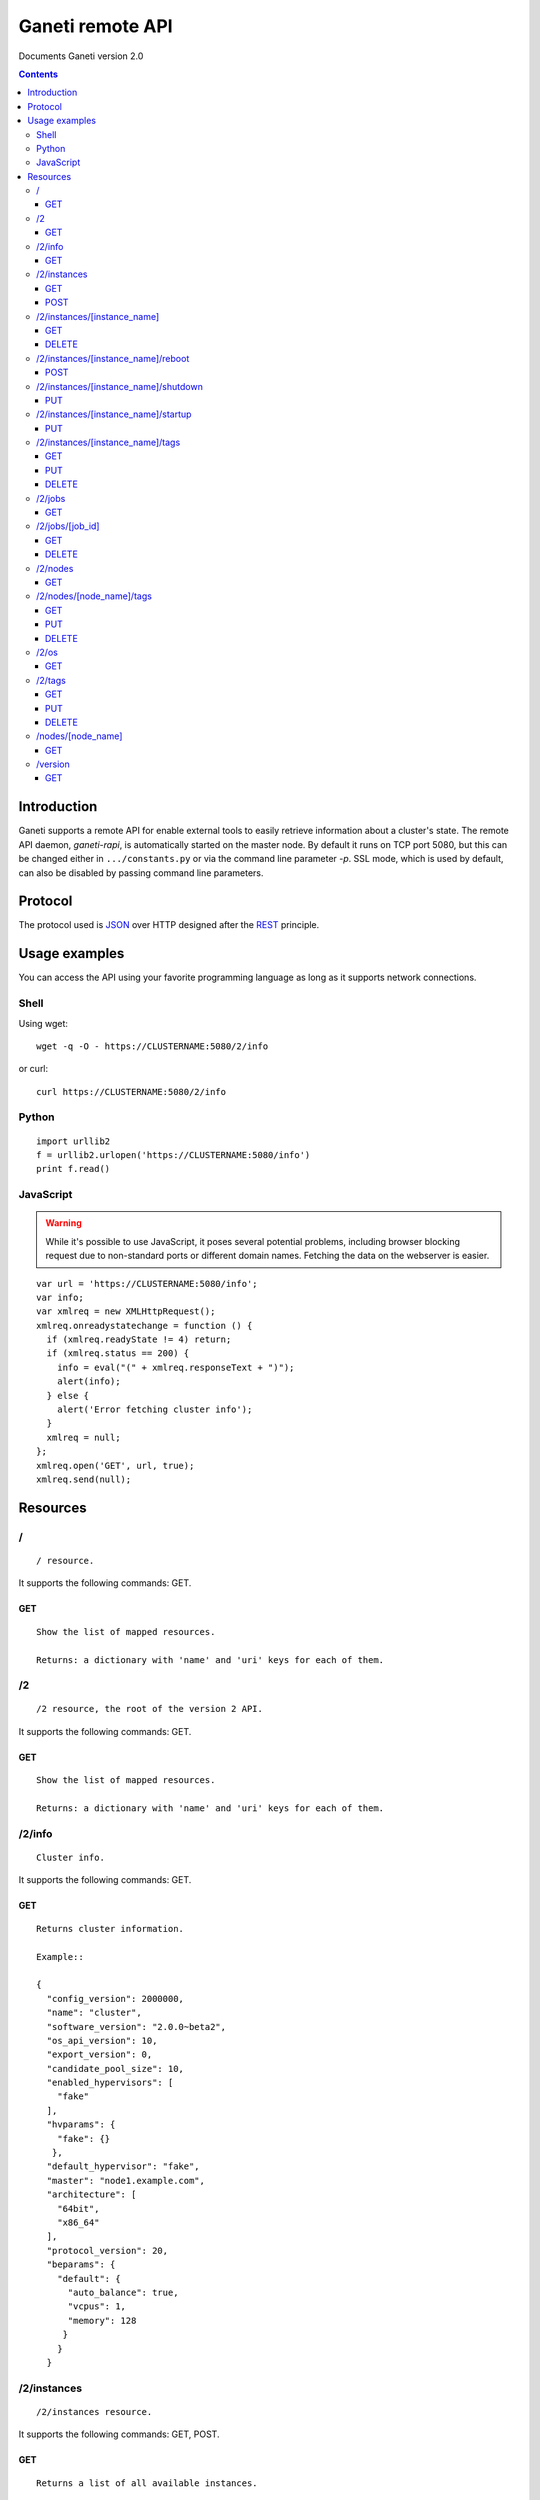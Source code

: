 Ganeti remote API
=================

Documents Ganeti version 2.0

.. contents::

Introduction
------------

Ganeti supports a remote API for enable external tools to easily
retrieve information about a cluster's state. The remote API daemon,
*ganeti-rapi*, is automatically started on the master node. By default
it runs on TCP port 5080, but this can be changed either in
``.../constants.py`` or via the command line parameter *-p*. SSL mode,
which is used by default, can also be disabled by passing command line
parameters.

Protocol
--------

The protocol used is JSON_ over HTTP designed after the REST_
principle.

.. _JSON: http://www.json.org/
.. _REST: http://en.wikipedia.org/wiki/Representational_State_Transfer

Usage examples
--------------

You can access the API using your favorite programming language as
long as it supports network connections.

Shell
+++++

Using wget::

  wget -q -O - https://CLUSTERNAME:5080/2/info

or curl::

  curl https://CLUSTERNAME:5080/2/info


Python
++++++

::

  import urllib2
  f = urllib2.urlopen('https://CLUSTERNAME:5080/info')
  print f.read()


JavaScript
++++++++++

.. warning:: While it's possible to use JavaScript, it poses several potential
  problems, including browser blocking request due to
  non-standard ports or different domain names. Fetching the data
  on the webserver is easier.

::

  var url = 'https://CLUSTERNAME:5080/info';
  var info;
  var xmlreq = new XMLHttpRequest();
  xmlreq.onreadystatechange = function () {
    if (xmlreq.readyState != 4) return;
    if (xmlreq.status == 200) {
      info = eval("(" + xmlreq.responseText + ")");
      alert(info);
    } else {
      alert('Error fetching cluster info');
    }
    xmlreq = null;
  };
  xmlreq.open('GET', url, true);
  xmlreq.send(null);

Resources
---------

/
+

::

  / resource.

It supports the following commands: GET.

GET
~~~

::

  Show the list of mapped resources.

  Returns: a dictionary with 'name' and 'uri' keys for each of them.

/2
++

::

  /2 resource, the root of the version 2 API.

It supports the following commands: GET.

GET
~~~

::

  Show the list of mapped resources.

  Returns: a dictionary with 'name' and 'uri' keys for each of them.

/2/info
+++++++

::

  Cluster info.

It supports the following commands: GET.

GET
~~~

::

  Returns cluster information.

  Example::

  {
    "config_version": 2000000,
    "name": "cluster",
    "software_version": "2.0.0~beta2",
    "os_api_version": 10,
    "export_version": 0,
    "candidate_pool_size": 10,
    "enabled_hypervisors": [
      "fake"
    ],
    "hvparams": {
      "fake": {}
     },
    "default_hypervisor": "fake",
    "master": "node1.example.com",
    "architecture": [
      "64bit",
      "x86_64"
    ],
    "protocol_version": 20,
    "beparams": {
      "default": {
        "auto_balance": true,
        "vcpus": 1,
        "memory": 128
       }
      }
    }

/2/instances
++++++++++++

::

  /2/instances resource.

It supports the following commands: GET, POST.

GET
~~~

::

  Returns a list of all available instances.


  Example::

    [
      {
        "name": "web.example.com",
        "uri": "\/instances\/web.example.com"
      },
      {
        "name": "mail.example.com",
        "uri": "\/instances\/mail.example.com"
      }
    ]

  If the optional 'bulk' argument is provided and set to 'true'
  value (i.e '?bulk=1'), the output contains detailed
  information about instances as a list.

  Example::

    [
      {
         "status": "running",
         "disk_usage": 20480,
         "nic.bridges": [
           "xen-br0"
          ],
         "name": "web.example.com",
         "tags": ["tag1", "tag2"],
         "beparams": {
           "vcpus": 2,
           "memory": 512
         },
         "disk.sizes": [
             20480
         ],
         "pnode": "node1.example.com",
         "nic.macs": ["01:23:45:67:89:01"],
         "snodes": ["node2.example.com"],
         "disk_template": "drbd",
         "admin_state": true,
         "os": "debian-etch",
         "oper_state": true
      },
      ...
    ]

  Returns: a dictionary with 'name' and 'uri' keys for each of them.

POST
~~~~

::

  Create an instance.

  Returns: a job id

/2/instances/[instance_name]
++++++++++++++++++++++++++++

::

  /2/instances/[instance_name] resources.

It supports the following commands: GET, DELETE.

GET
~~~

::

  Send information about an instance.



DELETE
~~~~~~

::

  Delete an instance.



/2/instances/[instance_name]/reboot
+++++++++++++++++++++++++++++++++++

::

  /2/instances/[instance_name]/reboot resource.

  Implements an instance reboot.

It supports the following commands: POST.

POST
~~~~

::

  Reboot an instance.

  The URI takes type=[hard|soft|full] and
  ignore_secondaries=[False|True] parameters.

/2/instances/[instance_name]/shutdown
+++++++++++++++++++++++++++++++++++++

::

  /2/instances/[instance_name]/shutdown resource.

  Implements an instance shutdown.

It supports the following commands: PUT.

PUT
~~~

::

  Shutdown an instance.



/2/instances/[instance_name]/startup
++++++++++++++++++++++++++++++++++++

::

  /2/instances/[instance_name]/startup resource.

  Implements an instance startup.

It supports the following commands: PUT.

PUT
~~~

::

  Startup an instance.

  The URI takes force=[False|True] parameter to start the instance
  if even if secondary disks are failing.

/2/instances/[instance_name]/tags
+++++++++++++++++++++++++++++++++

::

  /2/instances/[instance_name]/tags resource.

  Manages per-instance tags.

It supports the following commands: GET, PUT, DELETE.

GET
~~~

::

  Returns a list of tags.

  Example: ["tag1", "tag2", "tag3"]

PUT
~~~

::

  Add a set of tags.

  The request as a list of strings should be PUT to this URI. And
  you'll have back a job id.

DELETE
~~~~~~

::

  Delete a tag.

  In order to delete a set of tags, the DELETE
  request should be addressed to URI like:
  /tags?tag=[tag]&tag=[tag]

/2/jobs
+++++++

::

  /2/jobs resource.

It supports the following commands: GET.

GET
~~~

::

  Returns a dictionary of jobs.

  Returns: a dictionary with jobs id and uri.

/2/jobs/[job_id]
++++++++++++++++

::

  /2/jobs/[job_id] resource.

It supports the following commands: GET, DELETE.

GET
~~~

::

  Returns a job status.

  Returns: a dictionary with job parameters.
      The result includes:
          - id: job ID as a number
          - status: current job status as a string
          - ops: involved OpCodes as a list of dictionaries for each
            opcodes in the job
          - opstatus: OpCodes status as a list
          - opresult: OpCodes results as a list of lists

DELETE
~~~~~~

::

  Cancel not-yet-started job.



/2/nodes
++++++++

::

  /2/nodes resource.

It supports the following commands: GET.

GET
~~~

::

  Returns a list of all nodes.

  Example::

    [
      {
        "id": "node1.example.com",
        "uri": "\/instances\/node1.example.com"
      },
      {
        "id": "node2.example.com",
        "uri": "\/instances\/node2.example.com"
      }
    ]

  If the optional 'bulk' argument is provided and set to 'true'
  value (i.e '?bulk=1'), the output contains detailed
  information about nodes as a list.

  Example::

    [
      {
        "pinst_cnt": 1,
        "mfree": 31280,
        "mtotal": 32763,
        "name": "www.example.com",
        "tags": [],
        "mnode": 512,
        "dtotal": 5246208,
        "sinst_cnt": 2,
        "dfree": 5171712,
        "offline": false
      },
      ...
    ]

  Returns: a dictionary with 'name' and 'uri' keys for each of them

/2/nodes/[node_name]/tags
+++++++++++++++++++++++++

::

  /2/nodes/[node_name]/tags resource.

  Manages per-node tags.

It supports the following commands: GET, PUT, DELETE.

GET
~~~

::

  Returns a list of tags.

  Example: ["tag1", "tag2", "tag3"]

PUT
~~~

::

  Add a set of tags.

  The request as a list of strings should be PUT to this URI. And
  you'll have back a job id.

DELETE
~~~~~~

::

  Delete a tag.

  In order to delete a set of tags, the DELETE
  request should be addressed to URI like:
  /tags?tag=[tag]&tag=[tag]

/2/os
+++++

::

  /2/os resource.

It supports the following commands: GET.

GET
~~~

::

  Return a list of all OSes.

  Can return error 500 in case of a problem.

  Example: ["debian-etch"]

/2/tags
+++++++

::

  /2/instances/tags resource.

  Manages cluster tags.

It supports the following commands: GET, PUT, DELETE.

GET
~~~

::

  Returns a list of tags.

  Example: ["tag1", "tag2", "tag3"]

PUT
~~~

::

  Add a set of tags.

  The request as a list of strings should be PUT to this URI. And
  you'll have back a job id.

DELETE
~~~~~~

::

  Delete a tag.

  In order to delete a set of tags, the DELETE
  request should be addressed to URI like:
  /tags?tag=[tag]&tag=[tag]

/nodes/[node_name]
++++++++++++++++++

::

  /2/nodes/[node_name] resources.

It supports the following commands: GET.

GET
~~~

::

  Send information about a node.



/version
++++++++

::

  /version resource.

  This resource should be used to determine the remote API version and
  to adapt clients accordingly.

It supports the following commands: GET.

GET
~~~

::

  Returns the remote API version.
